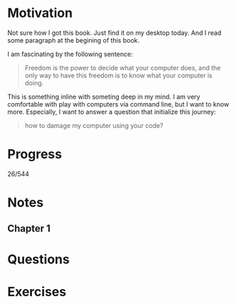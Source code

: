 * Motivation

  Not sure how I got this book. Just find it on my desktop today. And
  I read some paragraph at the begining of this book.

  I am fascinating by the following sentence:

  #+BEGIN_QUOTE
  Freedom is the power to decide what your computer does, and the only
  way to have this freedom is to know what your computer is doing. 
  #+END_QUOTE

  This is something inline with someting deep in my mind. I am very
  comfortable with play with computers via command line, but I want to
  know more. Especially, I want to answer a question that initialize
  this journey:

  #+BEGIN_QUOTE
  how to damage my computer using your code?
  #+END_QUOTE

* Progress
  
  26/544 

* Notes
** Chapter 1
* Questions
* Exercises
